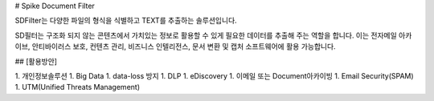 # Spike Document Filter 

SDFilter는 다양한 파일의 형식을 식별하고 TEXT를 추출하는 솔루션입니다.

SD필터는 구조화 되지 않는 콘텐츠에서 가치있는 정보로 활용할 수 있게 필요한 데이터를 추출해 주는 역할을 합니다.
이는 전자메일 아카이브, 안티바이러스 보호, 컨텐츠 관리, 비즈니스 인텔리전스, 문서 변환 및 캡처 소프트웨어에 활용 가능합니다.

## [활용방안]

1. 개인정보솔루션
1. Big Data
1. data-loss 방지
1. DLP
1. eDiscovery
1. 이메일 또는 Document아카이빙
1. Email Security(SPAM)
1. UTM(Unified Threats Management)
